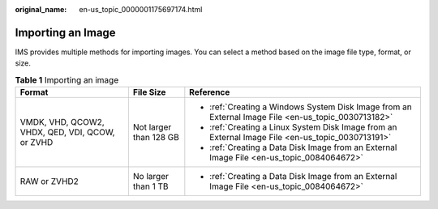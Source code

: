:original_name: en-us_topic_0000001175697174.html

.. _en-us_topic_0000001175697174:

Importing an Image
==================

IMS provides multiple methods for importing images. You can select a method based on the image file type, format, or size.

.. table:: **Table 1** Importing an image

   +-------------------------------------------------+------------------------+-----------------------------------------------------------------------------------------------------+
   | Format                                          | File Size              | Reference                                                                                           |
   +=================================================+========================+=====================================================================================================+
   | VMDK, VHD, QCOW2, VHDX, QED, VDI, QCOW, or ZVHD | Not larger than 128 GB | -  :ref:`Creating a Windows System Disk Image from an External Image File <en-us_topic_0030713182>` |
   |                                                 |                        | -  :ref:`Creating a Linux System Disk Image from an External Image File <en-us_topic_0030713191>`   |
   |                                                 |                        | -  :ref:`Creating a Data Disk Image from an External Image File <en-us_topic_0084064672>`           |
   +-------------------------------------------------+------------------------+-----------------------------------------------------------------------------------------------------+
   | RAW or ZVHD2                                    | No larger than 1 TB    | -  :ref:`Creating a Data Disk Image from an External Image File <en-us_topic_0084064672>`           |
   +-------------------------------------------------+------------------------+-----------------------------------------------------------------------------------------------------+
